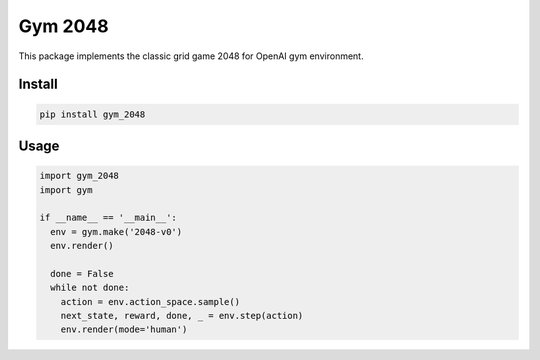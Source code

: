 Gym 2048
=========

.. image:: https://travis-ci.com/activatedgeek/gym-2048.svg?branch=master
    :target: https://travis-ci.com/activatedgeek/gym-2048

.. image:: https://badge.fury.io/py/gym-2048.svg
    :target: https://pypi.org/project/gym-2048/

This package implements the classic grid game 2048
for OpenAI gym environment.

Install
--------

.. code:: shell

    pip install gym_2048


Usage
------

.. code:: python

    import gym_2048
    import gym

    if __name__ == '__main__':
      env = gym.make('2048-v0')
      env.render()

      done = False
      while not done:
        action = env.action_space.sample()
        next_state, reward, done, _ = env.step(action)
        env.render(mode='human')
